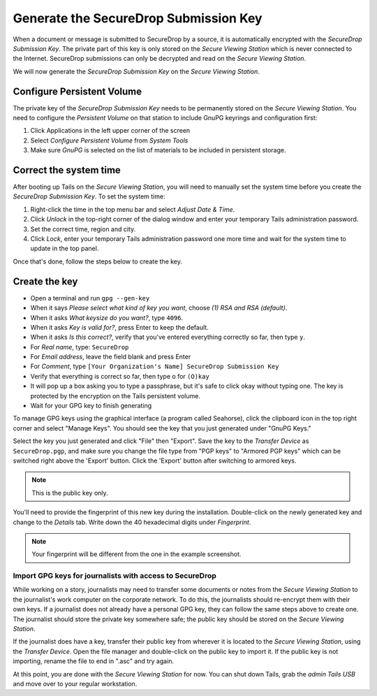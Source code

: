 Generate the SecureDrop Submission Key
======================================

When a document or message is submitted to SecureDrop by a source, it is
automatically encrypted with the *SecureDrop Submission Key*. The
private part of this key is only stored on the *Secure Viewing Station*
which is never connected to the Internet. SecureDrop submissions can
only be decrypted and read on the *Secure Viewing Station*.

We will now generate the *SecureDrop Submission Key* on the
*Secure Viewing Station*.

Configure Persistent Volume
---------------------------

The private key of the *SecureDrop Submission Key* needs to be permanently stored on the *Secure Viewing Station*. You need to configure the *Persistent Volume* on that station to include GnuPG keyrings and configuration first:

#. Click Applications in the left upper corner of the screen
#. Select *Configure Persistent Volume* from *System Tools*
#. Make sure *GnuPG* is selected on the list of materials to be included in persistent storage.

Correct the system time
-----------------------

After booting up Tails on the *Secure Viewing Station*, you will need to
manually set the system time before you create the *SecureDrop
Submission Key*. To set the system time:

#. Right-click the time in the top menu bar and select *Adjust Date &
   Time.*
#. Click *Unlock* in the top-right corner of the dialog window and enter
   your temporary Tails administration password.
#. Set the correct time, region and city.
#. Click *Lock*, enter your temporary Tails administration password one
   more time and wait for the system time to update in the top panel.

Once that's done, follow the steps below to create the key.

Create the key
--------------

-  Open a terminal |Terminal| and run ``gpg --gen-key``
-  When it says *Please select what kind of key you want*, choose
   *(1) RSA and RSA (default)*.
-  When it asks *What keysize do you want?*, type ``4096``.
-  When it asks *Key is valid for?*, press Enter to keep the default.
-  When it asks *Is this correct?*, verify that you've entered
   everything correctly so far, then type ``y``.
-  For *Real name*, type: ``SecureDrop``
-  For *Email address*, leave the field blank and press Enter
-  For *Comment*, type
   ``[Your Organization's Name] SecureDrop Submission Key``
-  Verify that everything is correct so far, then type ``o`` for
   ``(O)kay``
-  It will pop up a box asking you to type a passphrase, but it's safe
   to click okay without typing one. The key is protected by the
   encryption on the Tails persistent volume.
-  Wait for your GPG key to finish generating

To manage GPG keys using the graphical interface (a program called
Seahorse), click the clipboard icon |gpgApplet| in the top right corner
and select "Manage Keys". You should see the key that you just generated
under "GnuPG Keys."

|My Keys|

Select the key you just generated and click "File" then "Export". Save
the key to the *Transfer Device* as ``SecureDrop.pgp``, and make sure
you change the file type from "PGP keys" to "Armored PGP keys" which can
be switched right above the 'Export' button. Click the 'Export' button
after switching to armored keys.

.. todo:: I would prefer a filename of ``SecureDrop.pub.asc``, as that
          explicitly denotes the file is a public key and is
          ASCII-armored.

.. note:: This is the public key only.

|Export Key|

|Export Key 2|

.. todo:: The screenshot shows them saving the public key with a
          filename of ``SecureDrop.asc``. The screenshot should be
          consistent with the recommendations in the text of the docs.

You'll need to provide the fingerprint of this new key during the
installation.  Double-click on the newly generated key and change to
the *Details* tab. Write down the 40 hexadecimal digits under
*Fingerprint*.

|Fingerprint|

.. note:: Your fingerprint will be different from the one in the
          example screenshot.

Import GPG keys for journalists with access to SecureDrop
~~~~~~~~~~~~~~~~~~~~~~~~~~~~~~~~~~~~~~~~~~~~~~~~~~~~~~~~~

.. todo:: This is the wrong place for this. The first phase of the
          documentation should be focused just on installing
          SecureDrop. We should have a whole separate section for
          onboarding journalists.

While working on a story, journalists may need to transfer some
documents or notes from the *Secure Viewing Station* to the journalist's
work computer on the corporate network. To do this, the journalists
should re-encrypt them with their own keys. If a journalist does not
already have a personal GPG key, they can follow the same steps
above to create one. The journalist should store the private key
somewhere safe; the public key should be stored on the *Secure Viewing
Station*.

If the journalist does have a key, transfer their public key from
wherever it is located to the *Secure Viewing Station*, using the
*Transfer Device*. Open the file manager |Nautilus| and double-click on
the public key to import it. If the public key is not importing, rename
the file to end in ".asc" and try again.

|Importing Journalist GPG Keys|

At this point, you are done with the *Secure Viewing Station* for now.
You can shut down Tails, grab the *admin Tails USB* and move over to
your regular workstation.

.. |gpgApplet| image:: images/gpgapplet.png
.. |My Keys| image:: images/install/keyring.png
.. |Export Key| image:: images/install/exportkey.png
.. |Export Key 2| image:: images/install/exportkey2.png
.. |Fingerprint| image:: images/install/fingerprint.png
.. |Nautilus| image:: images/nautilus.png
.. |Importing Journalist GPG Keys| image:: images/install/importkey.png
.. |Terminal| image:: images/terminal.png
